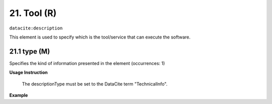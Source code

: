 
.. _oas:tool:

21. Tool (R)
====================

``datacite:description``

This element is used to specify which is the tool/service that can execute the software.

21.1 type (M)
-------------------

Specifies the kind of information presented in the element (occurrences: 1)

**Usage Instruction**

 The descriptionType must be set to the DataCite term "TechnicalInfo".

**Example**

.. code-block:: xml
   :linenos:

   <description descriptionType="TechnicalInfo">
     R Studio
   </description>

   




